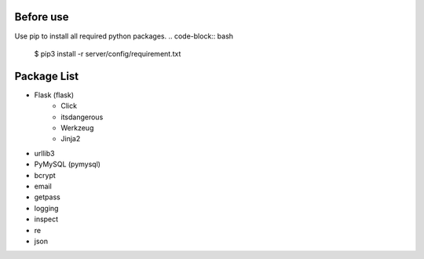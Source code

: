 ..
 File: dependency.rst
 Copyright: Grimm Project, Ren Pin NGO, all rights reserved.
 License: MIT
 -------------------------------------------------------------------------
 Authors:  Ming Li(adagio.ming@gmail.com)

 Description: list all necessary third-party python dependency packages that are required for server-end.

 To-Dos:
   1. make other supplements if needed.

 Issues:
   No issue so far.

 Revision History (Date, Editor, Description):
   1. 2019/08/15, Ming, create first revision.
..

==========
Before use
==========
Use pip to install all required python packages.
.. code-block:: bash
    $ pip3 install -r server/config/requirement.txt

=============
Package List
=============
- Flask (flask)
    - Click
    - itsdangerous
    - Werkzeug
    - Jinja2

- urllib3
- PyMySQL (pymysql)
- bcrypt
- email
- getpass
- logging
- inspect
- re
- json
